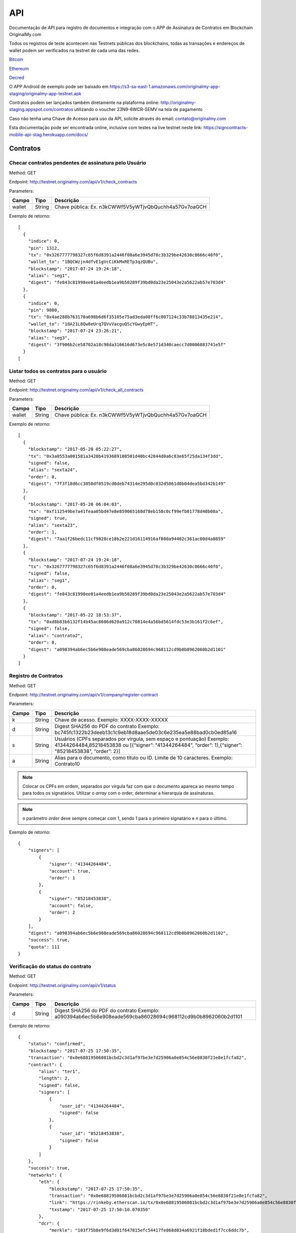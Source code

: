 API
===

Documentação de API para registro de documentos e integração com o APP de Assinatura de Contratos em Blockchain OriginalMy.com

Todos os registros de teste acontecem nas Testnets públicas dos blockchains, todas as transações e endereços de wallet podem ser verificados na testnet de cada uma das redes.

Bitcoin_

Ethereum_

Decred_

O APP Android de exemplo pode ser baixado em https://s3-sa-east-1.amazonaws.com/originalmy-app-staging/originalmy-app-testnet.apk

Contratos podem ser lançados também diretamente na plataforma online: http://originalmy-staging.appspot.com/contratos utilizando o voucher 23N9-6WCR-SEMV na tela de pagamento

Caso não tenha uma Chave de Acesso para uso da API, solicite através do email: contato@originalmy.com

Esta documentação pode ser encontrada online, inclusive com testes na live testnet neste link: https://signcontracts-mobile-api-stag.herokuapp.com/docs/

.. _Bitcoin: https://blocktrail.com/tBTC
.. _Ethereum: https://etherscan.io
.. _Decred: https://testnet.decred.org


=========
Contratos
=========

Checar contratos pendentes de assinatura pelo Usuário
-----------------------------------------------------

Method: GET

Endpoint: http://testnet.originalmy.com/api/v1/check_contracts

Parameters:

+--------+--------+-------------------------------------------------------+
| Campo  | Tipo   | Descrição                                             |
+========+========+=======================================================+
| wallet | String | Chave pública: Ex. n3kCWWf5V5yWTjvQbQuchh4a57Gv7oaGCH |
+--------+--------+-------------------------------------------------------+

Exemplo de retorno:

:: 

  [
    {
      "indice": 0,
      "pin": 1312,
      "tx": "0x3267777798327c65f6d8391a2446f08a6e3945d78c3b329be42630c8666c40f0",
      "wallet_to": "1BQCWzjn4dfvE1gVcCiKkMxRETp3qzQUBu",
      "blockstamp": "2017-07-24 19:24:18",
      "alias": "seg1",
      "digest": "fe843c81998ee01a4eedb1ea9b50289f39bd0da23e25043e2a5622ab57e703d4"
    },
    {
      "indice": 0,
      "pin": 9800,
      "tx": "0x4ae288b763170a698b6d6f35105e75ad3eda08ff6c007124c33b78813435e214",
      "wallet_to": "18A21L8Qw8eUrq7QVvVacguQScYGwyEpHT",
      "blockstamp": "2017-07-24 23:26:21",
      "alias": "seg3",
      "digest": "3f906b2ce58702a18c98da316616d673e5c8e571d340caecc7d0006883741e5f"
    }
  [
  
Listar todos os contratos para o usuário
----------------------------------------

Method: GET

Endpoint: http://testnet.originalmy.com/api/v1/check_all_contracts

Parameters:

+--------+--------+-------------------------------------------------------+
| Campo  | Tipo   | Descrição                                             |
+========+========+=======================================================+
| wallet | String | Chave pública: Ex. n3kCWWf5V5yWTjvQbQuchh4a57Gv7oaGCH |
+--------+--------+-------------------------------------------------------+

Exemplo de retorno:

:: 

  [
    {
      "blockstamp": "2017-05-20 05:22:27",
      "tx": "0x3a0553a001581a3428b4193689108501d40bc42844d0a6c83e65f25da134f3dd",
      "signed": false,
      "alias": "sexta24",
      "order": 0,
      "digest": "7f3f18d6cc3050df0519cd0deb74314e295d0c032d5861d0b04dea5bd342b149"
    },
    {
      "blockstamp": "2017-05-20 06:04:03",
      "tx": "0xf112549be7a41feaa05bd47e8e859065168d78eb158c0cf99efb01778d48b08a",
      "signed": true,
      "alias": "sexta23",
      "order": 1,
      "digest": "7aa1f26bedc11cf9828ce18b2e221d16114916af080a94402c361ac00d4a8859"
    },
    {
      "blockstamp": "2017-07-24 19:24:18",
      "tx": "0x3267777798327c65f6d8391a2446f08a6e3945d78c3b329be42630c8666c40f0",
      "signed": false,
      "alias": "seg1",
      "order": 0,
      "digest": "fe843c81998ee01a4eedb1ea9b50289f39bd0da23e25043e2a5622ab57e703d4"
    },
    {
      "blockstamp": "2017-05-22 18:53:37",
      "tx": "0xd8b83b6132f14b45ac8686d620a912c70814e4a56bd5614fdc53e3b161f2c6ef",
      "signed": false,
      "alias": "contrato2",
      "order": 0,
      "digest": "a090394ab6ec5b6e908eade569cba86028694c968112cd9b0b8962060b2d1101"
    }
  ]
  
Registro de Contratos
---------------------

Method: GET

Endpoint: http://testnet.originalmy.com/api/v1/company/register-contract

Parameters:

+--------+--------+-------------------------------------------------------------------------------+
| Campo  | Tipo   | Descrição                                                                     |
+========+========+===============================================================================+
| k      | String | Chave de acesso. Exemplo: XXXX-XXXX-XXXXX                                     |
+--------+--------+-------------------------------------------------------------------------------+
| d      | String | Digest SHA256 do PDF do contrato                                              |
|        |        | Exemplo: bc745fc1322b23deeb13c1c9eb18d8aae5de03c6e235ea5e88bad0cb0ed85a16     |
+--------+--------+-------------------------------------------------------------------------------+
| s      | String | Usuários (CPFs separados por vírgula, sem espaço e pontuação)                 |
|        |        | Exemplo: 41344264484,85218453838 ou                                           |
|        |        | [{“signer”: "41344264484", “order”: 1},{“signer”: "85218453838", “order”: 2}] |
+--------+--------+-------------------------------------------------------------------------------+
| a      | String | Alias para o documento, como título ou ID. Limite de 10 caracteres.           |
|        |        | Exemplo: Contrato10                                                           |
+--------+--------+-------------------------------------------------------------------------------+

.. note:: Colocar os CPFs em ordem, separados por vírgula faz com que o documento apareça ao mesmo tempo para todos os signatários. Utilizar o *array* com o order, determinar a hierarquia de assinaturas.

.. note:: o parâmetro *order* deve sempre começar com 1, sendo 1 para o primeiro signatário e *n* para o último.

Exemplo de retorno:

:: 

  {
      "signers": [
          {
              "signer": "41344264484",
              "account": true,
              "order": 1
          },
          {
              "signer": "85218453838",
              "account": false,
              "order": 2
          }
      ],
      "digest": "a090394ab6ec5b6e908eade569cba86028694c968112cd9b0b8962060b2d1102",
      "success": true,
      "quota": 111
  }
  
Verificação do status do contrato
---------------------------------

Method: GET

Endpoint: http://testnet.originalmy.com/api/v1/status

Parameters:

+--------+--------+-------------------------------------------------------------------------------+
| Campo  | Tipo   | Descrição                                                                     |
+========+========+===============================================================================+
| d      | String | Digest SHA256 do PDF do contrato                                              |
|        |        | Exemplo: a090394ab6ec5b6e908eade569cba86028694c968112cd9b0b8962060b2d1101     |
+--------+--------+-------------------------------------------------------------------------------+

Exemplo de retorno:

:: 

  {
      "status": "confirmed",
      "blockstamp": "2017-07-25 17:50:35",
      "transaction": "0x0e68819506081bcbd2c3d1af97be3e7d25906a0e854c56e8830f21e8e1fcfa82",
      "contract": {
          "alias": "ter1",
          "length": 2,
          "signed": false,
          "signers": [
              {
                  "user_id": "41344264484",
                  "signed": false
              },
              {
                  "user_id": "85218453838",
                  "signed": false
              }
          ]
      },
      "success": true,
      "networks": {
          "eth": {
              "blockstamp": "2017-07-25 17:50:35",
              "transaction": "0x0e68819506081bcbd2c3d1af97be3e7d25906a0e854c56e8830f21e8e1fcfa82",
              "link": "https://rinkeby.etherscan.io/tx/0x0e68819506081bcbd2c3d1af97be3e7d25906a0e854c56e8830f21e8e1fcfa82",
              "txstamp": "2017-07-25 17:50:10.070350"
          },
          "dcr": {
              "merkle": "103f75b8e9f6d3d01f647815efc54417fe868d034a6921f18bded1f7cc6ddc7b",
              "blockstamp": "2017-07-25 18:00:29",
              "transaction": "c77e470973b976076bbca0263ad3780ca13ef6ee837660bdca98bb7fb7913383",
              "link": "https://testnet.decred.org/tx/c77e470973b976076bbca0263ad3780ca13ef6ee837660bdca98bb7fb7913383",
              "txstamp": "2017-07-25 17:00:00"
          }
      },
      "txstamp": "2017-07-25 17:50:10.070350"
  }
  
==========
Documentos
==========

Registro de documentos
----------------------

Method: GET

Endpoint: http://testnet.originalmy.com

Parameters:

+--------+--------+-------------------------------------------------------------------------------+
| Campo  | Tipo   | Descrição                                                                     |
+========+========+===============================================================================+
| k      | String | Chave de acesso                                                               |
|        |        | Exemplo: XXXX-XXXX-XXXXX                                                      |
+--------+--------+-------------------------------------------------------------------------------+
| k      | String | Digest SHA256 do PDF do documento digital                                     |
|        |        | Exemplo: f00ab5b228a4c31968c472b4dfcc013b5b27de134bb490c1a70327eaf90a8235     |
+--------+--------+-------------------------------------------------------------------------------+

Exemplo de retorno:

:: 

  {
    "digest": "f00ab5b228a4c31968c472b4dfcc013b5b27de134bb490c1a70327eaf90a8234",
    "success": true,
    "quota": 33
  }
  
Verificação do status do registro
---------------------------------

Method: GET

Endpoint: http://testnet.originalmy.com/api/v1/status

Parameters:

+--------+--------+-------------------------------------------------------------------------------+
| Campo  | Tipo   | Descrição                                                                     |
+========+========+===============================================================================+
| d      | String | Digest SHA256 do PDF do documento                                             |
|        |        | Exemplo: a090394ab6ec5b6e908eade569cba86028694c968112cd9b0b8962060b2d1101     |
+--------+--------+-------------------------------------------------------------------------------+

Exemplo de retorno:

:: 

  {
      "status": "confirmed",
      "blockstamp": "2017-07-25 17:50:35",
      "transaction": "0x0e68819506081bcbd2c3d1af97be3e7d25906a0e854c56e8830f21e8e1fcfa82",
      "success": true,
      "networks": {
          "eth": {
              "blockstamp": "2017-07-25 17:50:35",
              "transaction": "0x0e68819506081bcbd2c3d1af97be3e7d25906a0e854c56e8830f21e8e1fcfa82",
              "link": "https://rinkeby.etherscan.io/tx/0x0e68819506081bcbd2c3d1af97be3e7d25906a0e854c56e8830f21e8e1fcfa82",
              "txstamp": "2017-07-25 17:50:10.070350"
          },
          "dcr": {
              "merkle": "103f75b8e9f6d3d01f647815efc54417fe868d034a6921f18bded1f7cc6ddc7b",
              "blockstamp": "2017-07-25 18:00:29",
              "transaction": "c77e470973b976076bbca0263ad3780ca13ef6ee837660bdca98bb7fb7913383",
              "link": "https://testnet.decred.org/tx/c77e470973b976076bbca0263ad3780ca13ef6ee837660bdca98bb7fb7913383",
              "txstamp": "2017-07-25 17:00:00"
          }
      },
      "txstamp": "2017-07-25 17:50:10.070350"
  }
  
========
Usuarios
========

Pré-cadastro de usuários
------------------------

Method: POST

Endpoint: https://signcontracts-mobile-api-stag.herokuapp.com/users/register

Parameters:

+-------------+--------+------------------------------+
| Campo       | Tipo   | Descrição                    |
+=============+========+==============================+
| user[name]  | String | Nome do usuário              |
| user[email] | String | Email do usuário             |
| user[cpf]   | String | CPF do usuário               |
| key         | String | Chave de acesso              |
+-------------+--------+------------------------------+

Para fazer o request utilizando a linha de comando, use o curl:

::

  curl -X POST -H 'Content-Type: application/json' -d '{"user":{"name":"João da Silva","email":"nome@seusite.com","cpf":"64564467751"},"key":"XXXX-XXXX-XXXXX"}' https://signcontracts-mobile-api-stag.herokuapp.com/users/register

Exemplo de request POST:

:: 

  {
      "user": {
           "name": "João Da Silva",
           "email": "nome@seusite.com",
           "cpf": "64564467751"
      },
      "key": "XXXX-XXXX-XXXXX"
}

.. note:: Sucesso. A senha gerada para o usuário estar no user_password

Exemplo de retorno:

:: 

  {
       "status": "success",
       "data": {
            "user": {
                 "user_password": 361660
            }
       }
  }
  
Verificar a identidade blockchain atual de um usuário
-----------------------------------------------------

Method: GET

Endpoint: https://signcontracts-mobile-api-stag.herokuapp.com/idRepo/getWallet/:cpf/wallet

Parameters: 

+-------------+--------+---------------------------------+
| Campo       | Tipo   | Descrição                       |
+=============+========+=================================+
| cpf         | String | CPF do usuário. Ex: 34155955792 |
+-------------+--------+---------------------------------+

Exemplo de retorno: 

:: 

  mvBox6yQfEvKjAfP2qAVLksmcC1oe65AyM

Verificar todas as identidades blockchain anteriores
----------------------------------------------------

Method: GET

Endpoint: https://signcontracts-mobile-api-stag.herokuapp.com/idRepo/getWallet/:cpf/wallets

Parameters: 

+-------------+--------+---------------------------------+
| Campo       | Tipo   | Descrição                       |
+=============+========+=================================+
| cpf         | String | CPF do usuário. Ex: 34155955792 |
+-------------+--------+---------------------------------+

Exemplo de retorno:

:: 

  [
  "msveHToGjmrrqjrBvVChAVJk9sAfoorfBB",
  "morHcd3cSULieqwK9zvnvku8PFTgcHhDVZ",
  "mgM8aiB9nBt9EPf4atrzxQzwodCEWTPoXH",
  "miEqv1T1cXjxL61pzaEfF7jF3QxET5ApsY",
  "mhkGbHrbxyLY5ZjUwjtXRpfUrcQKtdtHDD",
  "12WRUyfsQ7V1hAhG9ZJ7xd82EoEq1CKHXr",
  "mhaixA4V3AP2cgiJTKeyuBNihT4pRrTVSo"
  ]
